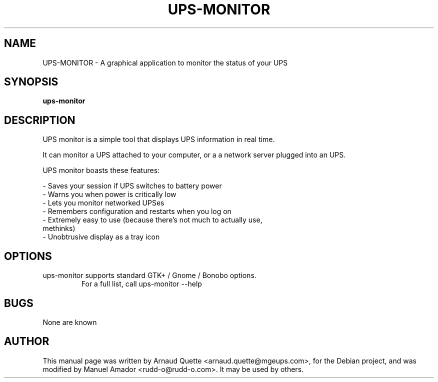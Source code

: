 .TH UPS-MONITOR 1 "09 February 2005" 
.SH NAME
UPS-MONITOR \- A graphical application to monitor the status of your UPS
.SH SYNOPSIS
.B ups-monitor

.SH DESCRIPTION
.PP
UPS monitor is a simple tool that displays UPS information in real time.
.PP
It can monitor a UPS attached to your computer, or a a network server
plugged into an UPS.
.PP
UPS monitor boasts these features:
.PP
\- Saves your session if UPS switches to battery power 
.TP
\- Warns you when power is critically low 
.TP
\- Lets you monitor networked UPSes 
.TP
\- Remembers configuration and restarts when you log on 
.TP
\- Extremely easy to use (because there's not much to actually use, methinks) 
.TP
\- Unobtrusive display as a tray icon 

.SH OPTIONS
.TP
ups-monitor supports standard GTK+ / Gnome / Bonobo options.
For a full list, call ups-monitor --help

.SH BUGS
None are known

.SH AUTHOR
This manual page was written by Arnaud Quette <arnaud.quette@mgeups.com>, for the Debian  project, and was modified by Manuel Amador <rudd-o@rudd-o.com>. It
may be used by others.


